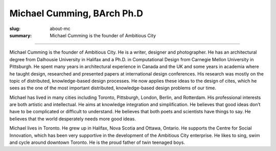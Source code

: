 Michael Cumming, BArch Ph.D 
==================================================

:slug: about-mc
:summary: Michael Cumming is the founder of Ambitious City

.. figure:: /images/1090019-002.jpg
	:alt: Michael Cumming
	:figwidth: 100%
	:width: 500px

----

Michael Cumming is the founder of Ambitious City. He is a writer, designer and photographer. He has an architectural degree from Dalhousie University in Halifax and a Ph.D. in Computational Design from Carnegie Mellon University in Pittsburgh. He spent many years in architectural experience in Canada and the UK and some years in academia where he taught design, researched and presented papers at international design conferences. His research was mostly on the topic of distributed, knowledge-based design processes. He now applies these ideas to the design of cites, which he sees as the one of the most important distributed, knowledge-based design problems of our time.

Michael has lived in many cities including Toronto, Pittsburgh, London, Berlin, and Rotterdam. His professional interests are both artistic and intellectual. He aims at knowledge integration and simplification. He believes that good ideas don’t have to be complicated or difficult to understand. He believes that both poets and scientists have things to say. He believes that the world desperately needs more good ideas.

Michael lives in Toronto. He grew up in Halifax, Nova Scotia and Ottawa, Ontario. He supports the Centre for Social Innovation, which has been very supportive in the development of the Ambitious City enterprise. He likes to sing, swim and cycle around downtown Toronto. He is the proud father of twin teenaged boys.